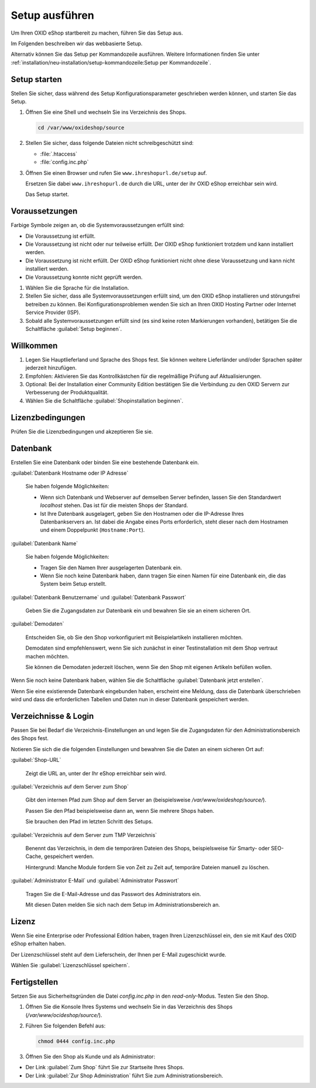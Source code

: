 ﻿Setup ausführen
===============

Um Ihren OXID eShop startbereit zu machen, führen Sie das Setup aus.

Im Folgenden beschreiben wir das webbasierte Setup.

Alternativ können Sie das Setup per Kommandozeile ausführen. Weitere Informationen finden Sie unter :ref:`installation/neu-installation/setup-kommandozeile:Setup per Kommandozeile`.


.. |schritt| image:: ../../media/icons/schritt.jpg
              :class: no-shadow

|schritt| Setup starten
-----------------------

Stellen Sie sicher, dass während des Setup Konfigurationsparameter geschrieben werden können, und starten Sie das Setup.


1. Öffnen Sie eine Shell und wechseln Sie ins Verzeichnis des Shops.

   .. code:: bash

      cd /var/www/oxideshop/source

2. Stellen Sie sicher, dass folgende Dateien nicht schreibgeschützt sind:

   * :file:`.htaccess`
   * :file:`config.inc.php`

3. Öffnen Sie einen Browser und rufen Sie ``www.ihreshopurl.de/setup`` auf.

   Ersetzen Sie dabei ``www.ihreshopurl.de`` durch die URL, unter der ihr OXID eShop erreichbar sein wird.

   Das Setup startet.

|schritt| Voraussetzungen
-------------------------

Farbige Symbole zeigen an, ob die Systemvoraussetzungen erfüllt sind:

.. |install-pass| image:: ../../media/icons/install-pass.png
                   :class: no-shadow
.. |install-pmin| image:: ../../media/icons/install-pmin.png
                   :class: no-shadow
.. |install-fail| image:: ../../media/icons/install-fail.png
                   :class: no-shadow
.. |install-null| image:: ../../media/icons/install-null.png
                   :class: no-shadow

* |install-pass| Die Voraussetzung ist erfüllt.
* |install-pmin| Die Voraussetzung ist nicht oder nur teilweise erfüllt. Der OXID eShop funktioniert trotzdem und kann installiert werden.
* |install-fail| Die Voraussetzung ist nicht erfüllt. Der OXID eShop funktioniert nicht ohne diese Voraussetzung und kann nicht installiert werden.
* |install-null| Die Voraussetzung konnte nicht geprüft werden.

1. Wählen Sie die Sprache für die Installation.
2. Stellen Sie sicher, dass alle Systemvoraussetzungen erfüllt sind, um den OXID eShop installieren und störungsfrei betreiben zu können.
   Bei Konfigurationsproblemen wenden Sie sich an Ihren OXID Hosting Partner oder Internet Service Provider (ISP).
3. Sobald alle Systemvoraussetzungen erfüllt sind (es sind keine roten Markierungen vorhanden), betätigen Sie die Schaltfläche :guilabel:`Setup beginnen`.

|schritt| Willkommen
--------------------

1. Legen Sie Hauptlieferland und Sprache des Shops fest.
   Sie können weitere Lieferländer und/oder Sprachen später jederzeit hinzufügen.
2. Empfohlen: Aktivieren Sie das Kontrollkästchen für die regelmäßige Prüfung auf Aktualisierungen.
3. Optional: Bei der Installation einer Community Edition bestätigen Sie die Verbindung zu den OXID Servern zur Verbesserung der Produktqualität.
4. Wählen Sie die Schaltfläche :guilabel:`Shopinstallation beginnen`.

|schritt| Lizenzbedingungen
---------------------------
Prüfen Sie die Lizenzbedingungen und akzeptieren Sie sie.

|schritt| Datenbank
-------------------

Erstellen Sie eine Datenbank oder binden Sie eine bestehende Datenbank ein.

:guilabel:`Datenbank Hostname oder IP Adresse`

   Sie haben folgende Möglichkeiten:

   * Wenn sich Datenbank und Webserver auf demselben Server befinden, lassen Sie den Standardwert `localhost` stehen. Das ist für die meisten Shops der Standard.
   * Ist Ihre Datenbank ausgelagert, geben Sie den Hostnamen oder die IP-Adresse Ihres Datenbankservers an. Ist dabei die Angabe eines Ports erforderlich, steht dieser nach dem Hostnamen und einem Doppelpunkt (``Hostname:Port``).

:guilabel:`Datenbank Name`

   Sie haben folgende Möglichkeiten:

   * Tragen Sie den Namen Ihrer ausgelagerten Datenbank ein.
   * Wenn Sie noch keine Datenbank haben, dann tragen Sie einen Namen für eine Datenbank ein, die das System beim Setup erstellt.

:guilabel:`Datenbank Benutzername` und :guilabel:`Datenbank Passwort`

   Geben Sie die Zugangsdaten zur Datenbank ein und bewahren Sie sie an einem sicheren Ort.

:guilabel:`Demodaten`

   Entscheiden Sie, ob Sie den Shop vorkonfiguriert mit Beispielartikeln installieren möchten.

   Demodaten sind empfehlenswert, wenn Sie sich zunächst in einer Testinstallation mit dem Shop vertraut machen möchten.

   Sie können die Demodaten jederzeit löschen, wenn Sie den Shop mit eigenen Artikeln befüllen wollen.


Wenn Sie noch keine Datenbank haben, wählen Sie die Schaltfläche :guilabel:`Datenbank jetzt erstellen`.

Wenn Sie eine existierende Datenbank eingebunden haben, erscheint eine Meldung, dass die Datenbank überschrieben wird und dass die erforderlichen Tabellen und Daten nun in dieser Datenbank gespeichert werden.


|schritt| Verzeichnisse & Login
-------------------------------

Passen Sie bei Bedarf die Verzeichnis-Einstellungen an und legen Sie die Zugangsdaten für den Administrationsbereich des Shops fest.

Notieren Sie sich die die folgenden Einstellungen und bewahren Sie die Daten an einem sicheren Ort auf:


:guilabel:`Shop-URL`

   Zeigt die URL an, unter der Ihr eShop erreichbar sein wird.


:guilabel:`Verzeichnis auf dem Server zum Shop`

   Gibt den internen Pfad zum Shop auf dem Server an (beispielsweise `/var/www/oxideshop/source/`).

   Passen Sie den Pfad beispielsweise dann an, wenn Sie mehrere Shops haben.

   Sie brauchen den Pfad im letzten Schritt des Setups.

:guilabel:`Verzeichnis auf dem Server zum TMP Verzeichnis`

   Benennt das Verzeichnis, in dem die temporären Dateien des Shops, beispielsweise für Smarty- oder SEO-Cache, gespeichert werden.

   Hintergrund: Manche Module fordern Sie von Zeit zu Zeit auf, temporäre Dateien manuell zu löschen.


:guilabel:`Administrator E-Mail` und :guilabel:`Administrator Passwort`

   Tragen Sie die E-Mail-Adresse und das Passwort des Administrators ein.

   Mit diesen Daten melden Sie sich nach dem Setup im Administrationsbereich an.

|schritt| Lizenz
----------------

Wenn Sie eine Enterprise oder Professional Edition haben, tragen Ihren Lizenzschlüssel ein, den sie mit Kauf des OXID eShop erhalten haben.

Der Lizenzschlüssel steht auf dem Lieferschein, der Ihnen per E-Mail zugeschickt wurde.

Wählen Sie :guilabel:`Lizenzschlüssel speichern`.

|schritt| Fertigstellen
-----------------------

Setzen Sie aus Sicherheitsgründen die Datei `config.inc.php` in den `read-only`-Modus. Testen Sie den Shop.

1. Öffnen Sie die Konsole Ihres Systems und wechseln Sie in das Verzeichnis des Shops (`/var/www/ocideshop/source/`).
2. Führen Sie folgenden Befehl aus:

   .. code:: bash

      chmod 0444 config.inc.php

3. Öffnen Sie den Shop als Kunde und als Administrator:

* Der Link :guilabel:`Zum Shop` führt Sie zur Startseite Ihres Shops.
* Der Link :guilabel:`Zur Shop Administration` führt Sie zum Administrationsbereich.



.. Intern: oxbaaf, Status: